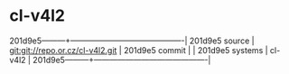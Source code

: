 * cl-v4l2



201d9e5---------+-------------------------------------------|
201d9e5 source  | git:git://repo.or.cz/cl-v4l2.git   |
201d9e5 commit  |   |
201d9e5 systems | cl-v4l2 |
201d9e5---------+-------------------------------------------|

